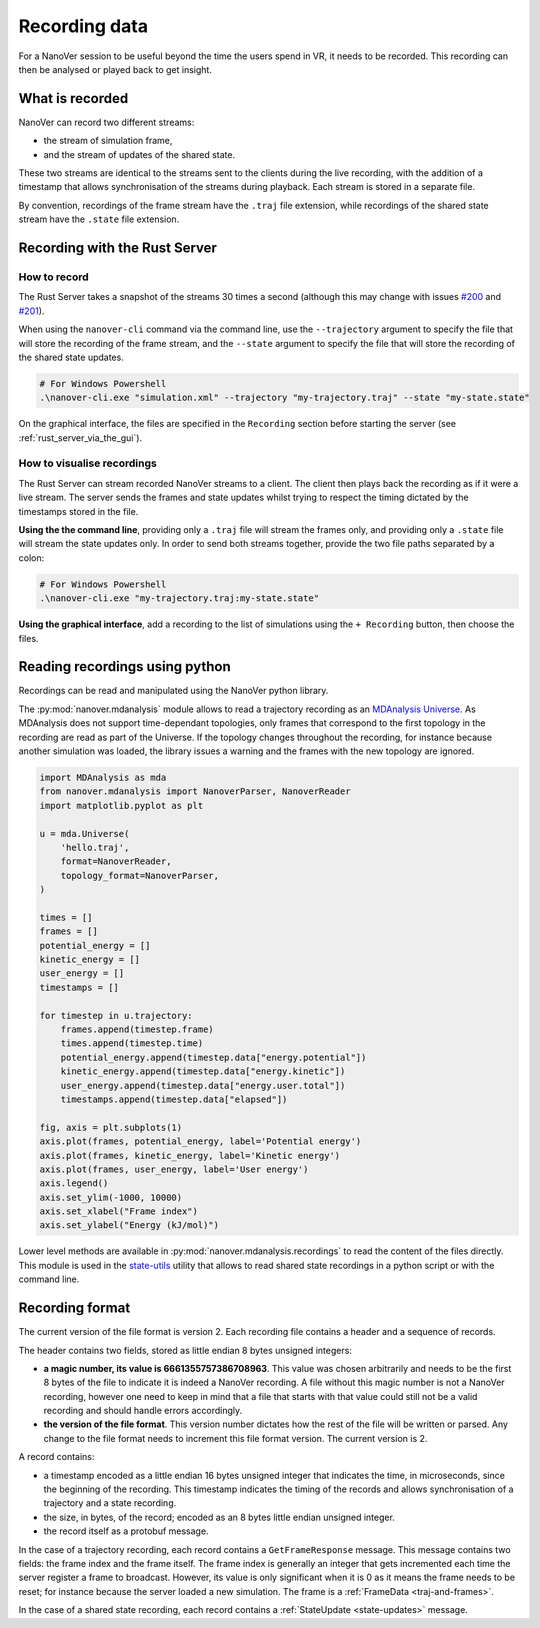 Recording data
==============

.. _Rust server: https://github.com/IRL2/nanover-rs

For a NanoVer session to be useful beyond the time the users spend in VR, it needs to be recorded.
This recording can then be analysed or played back to get insight.

What is recorded
----------------

NanoVer can record two different streams:

* the stream of simulation frame,
* and the stream of updates of the shared state.

These two streams are identical to the streams sent to the clients during the live recording,
with the addition of a timestamp that allows synchronisation of the streams during playback.
Each stream is stored in a separate file.

By convention, recordings of the frame stream have the ``.traj`` file extension,
while recordings of the shared state stream  have the ``.state`` file extension.

Recording with the Rust Server
------------------------------

How to record
~~~~~~~~~~~~~

The Rust Server takes a snapshot of the streams 30 times a second (although this may change with
issues `#200 <https://github.com/IRL2/nanover-rs/issues/200>`_ and
`#201 <https://github.com/IRL2/nanover-rs/issues/201>`_).

When using the ``nanover-cli`` command via the command line, use the ``--trajectory`` argument to specify the file that
will store the recording of the frame stream, and the ``--state`` argument to specify the file that will store
the recording of the shared state updates.

.. code-block::

    # For Windows Powershell
    .\nanover-cli.exe "simulation.xml" --trajectory "my-trajectory.traj" --state "my-state.state"

On the graphical interface, the files are specified in the ``Recording`` section before starting the server
(see :ref:`rust_server_via_the_gui`).


How to visualise recordings
~~~~~~~~~~~~~~~~~~~~~~~~~~~

The Rust Server can stream recorded NanoVer streams to a client. The client then plays back the recording as if it were
a live stream.
The server sends the frames and state updates whilst trying to respect the timing dictated by the timestamps stored
in the file.

**Using the the command line**, providing only a ``.traj`` file will stream the frames only,
and providing only a ``.state`` file will stream the state updates only.
In order to send both streams together, provide the two file paths separated by a colon:

.. code-block::

    # For Windows Powershell
    .\nanover-cli.exe "my-trajectory.traj:my-state.state"


**Using the graphical interface**, add a recording to the list of simulations using the ``+ Recording`` button,
then choose the files.


Reading recordings using python
-------------------------------

Recordings can be read and manipulated using the NanoVer python library.

The :py:mod:`nanover.mdanalysis` module allows to read a trajectory recording as an
`MDAnalysis Universe <https://userguide.mdanalysis.org/stable/universe.html#universe>`_.
As MDAnalysis does not support time-dependant topologies, only frames that correspond to the first topology in the
recording are read as part of the Universe.
If the topology changes throughout the recording, for instance because another simulation was loaded,
the library issues a warning and the frames with the new topology are ignored.

.. code:: python

    import MDAnalysis as mda
    from nanover.mdanalysis import NanoverParser, NanoverReader
    import matplotlib.pyplot as plt

    u = mda.Universe(
        'hello.traj',
        format=NanoverReader,
        topology_format=NanoverParser,
    )

    times = []
    frames = []
    potential_energy = []
    kinetic_energy = []
    user_energy = []
    timestamps = []

    for timestep in u.trajectory:
        frames.append(timestep.frame)
        times.append(timestep.time)
        potential_energy.append(timestep.data["energy.potential"])
        kinetic_energy.append(timestep.data["energy.kinetic"])
        user_energy.append(timestep.data["energy.user.total"])
        timestamps.append(timestep.data["elapsed"])

    fig, axis = plt.subplots(1)
    axis.plot(frames, potential_energy, label='Potential energy')
    axis.plot(frames, kinetic_energy, label='Kinetic energy')
    axis.plot(frames, user_energy, label='User energy')
    axis.legend()
    axis.set_ylim(-1000, 10000)
    axis.set_xlabel("Frame index")
    axis.set_ylabel("Energy (kJ/mol)")


Lower level methods are available in :py:mod:`nanover.mdanalysis.recordings` to read the content of the files directly.
This module is used in the `state-utils <https://github.com/IRL2/nanover-utils>`_ utility that allows to read shared
state recordings in a python script or with the command line.

Recording format
----------------

The current version of the file format is version 2.
Each recording file contains a header and a sequence of records.

The header contains two fields, stored as little endian 8 bytes unsigned integers:

* **a magic number, its value is 6661355757386708963**. This value was chosen arbitrarily and needs to be the first
  8 bytes of the file to indicate it is indeed a NanoVer recording. A file without this magic number is not a NanoVer
  recording, however one need to keep in mind that a file that starts with that value could still not be a valid
  recording and should handle errors accordingly.
* **the version of the file format**. This version number dictates how the rest of the file will be written or parsed.
  Any change to the file format needs to increment this file format version. The current version is 2.

A record contains:

* a timestamp encoded as a little endian 16 bytes unsigned integer that indicates the time, in microseconds,
  since the beginning of the recording.
  This timestamp indicates the timing of the records and allows synchronisation of a trajectory and a state recording.
* the size, in bytes, of the record; encoded as an 8 bytes little endian unsigned integer.
* the record itself as a protobuf message.

In the case of a trajectory recording, each record contains a ``GetFrameResponse`` message.
This message contains two fields: the frame index and the frame itself.
The frame index is generally an integer that gets incremented each time the server register a frame to broadcast.
However, its value is only significant when it is 0 as it means the frame needs to be reset;
for instance because the server loaded a new simulation. The frame is a :ref:`FrameData <traj-and-frames>`.

In the case of a shared state recording, each record contains a :ref:`StateUpdate <state-updates>` message.
